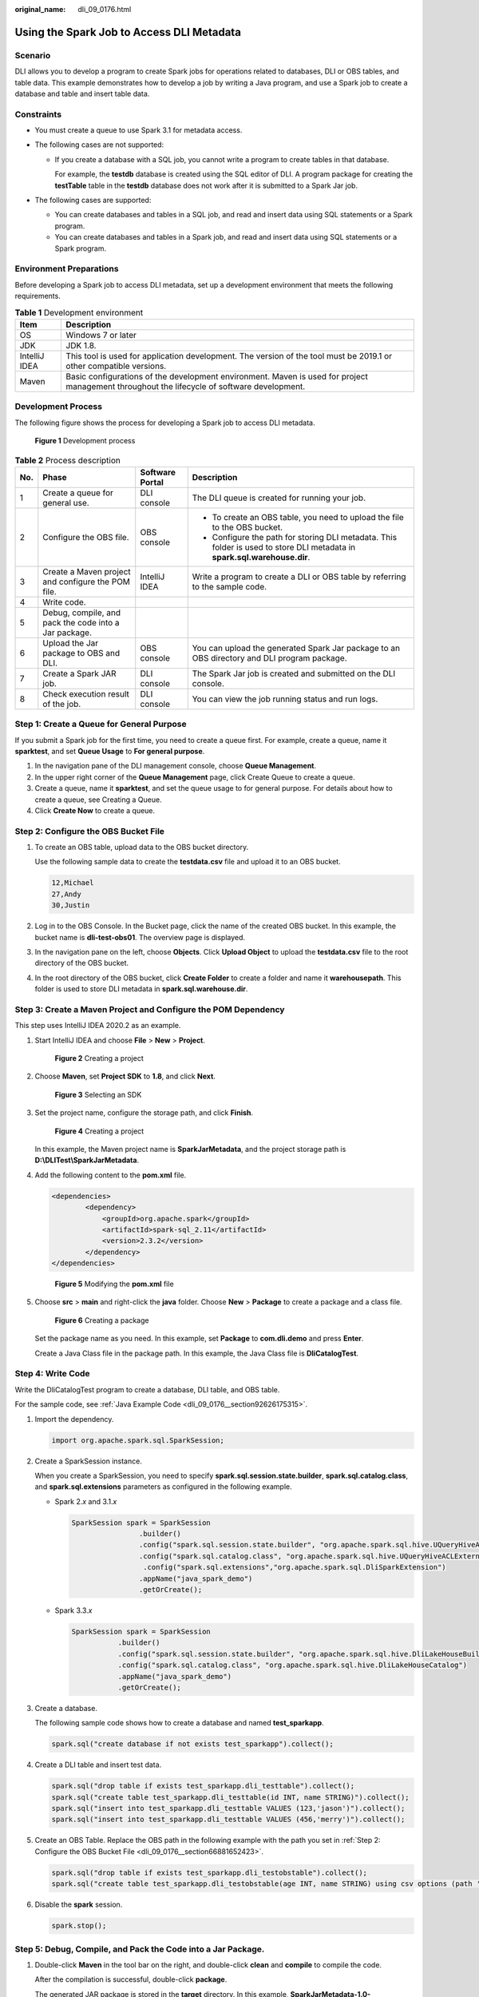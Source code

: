 :original_name: dli_09_0176.html

.. _dli_09_0176:

Using the Spark Job to Access DLI Metadata
==========================================

Scenario
--------

DLI allows you to develop a program to create Spark jobs for operations related to databases, DLI or OBS tables, and table data. This example demonstrates how to develop a job by writing a Java program, and use a Spark job to create a database and table and insert table data.

Constraints
-----------

-  You must create a queue to use Spark 3.1 for metadata access.
-  The following cases are not supported:

   -  If you create a database with a SQL job, you cannot write a program to create tables in that database.

      For example, the **testdb** database is created using the SQL editor of DLI. A program package for creating the **testTable** table in the **testdb** database does not work after it is submitted to a Spark Jar job.

-  The following cases are supported:

   -  You can create databases and tables in a SQL job, and read and insert data using SQL statements or a Spark program.
   -  You can create databases and tables in a Spark job, and read and insert data using SQL statements or a Spark program.

Environment Preparations
------------------------

Before developing a Spark job to access DLI metadata, set up a development environment that meets the following requirements.

.. table:: **Table 1** Development environment

   +---------------+---------------------------------------------------------------------------------------------------------------------------------------------+
   | Item          | Description                                                                                                                                 |
   +===============+=============================================================================================================================================+
   | OS            | Windows 7 or later                                                                                                                          |
   +---------------+---------------------------------------------------------------------------------------------------------------------------------------------+
   | JDK           | JDK 1.8.                                                                                                                                    |
   +---------------+---------------------------------------------------------------------------------------------------------------------------------------------+
   | IntelliJ IDEA | This tool is used for application development. The version of the tool must be 2019.1 or other compatible versions.                         |
   +---------------+---------------------------------------------------------------------------------------------------------------------------------------------+
   | Maven         | Basic configurations of the development environment. Maven is used for project management throughout the lifecycle of software development. |
   +---------------+---------------------------------------------------------------------------------------------------------------------------------------------+

Development Process
-------------------

The following figure shows the process for developing a Spark job to access DLI metadata.


.. figure:: /_static/images/en-us_image_0000001208012082.png
   :alt: **Figure 1** Development process

   **Figure 1** Development process

.. table:: **Table 2** Process description

   +-----------------+-------------------------------------------------------+-----------------+---------------------------------------------------------------------------------------------------------------------------+
   | No.             | Phase                                                 | Software Portal | Description                                                                                                               |
   +=================+=======================================================+=================+===========================================================================================================================+
   | 1               | Create a queue for general use.                       | DLI console     | The DLI queue is created for running your job.                                                                            |
   +-----------------+-------------------------------------------------------+-----------------+---------------------------------------------------------------------------------------------------------------------------+
   | 2               | Configure the OBS file.                               | OBS console     | -  To create an OBS table, you need to upload the file to the OBS bucket.                                                 |
   |                 |                                                       |                 | -  Configure the path for storing DLI metadata. This folder is used to store DLI metadata in **spark.sql.warehouse.dir**. |
   +-----------------+-------------------------------------------------------+-----------------+---------------------------------------------------------------------------------------------------------------------------+
   | 3               | Create a Maven project and configure the POM file.    | IntelliJ IDEA   | Write a program to create a DLI or OBS table by referring to the sample code.                                             |
   +-----------------+-------------------------------------------------------+-----------------+---------------------------------------------------------------------------------------------------------------------------+
   | 4               | Write code.                                           |                 |                                                                                                                           |
   +-----------------+-------------------------------------------------------+-----------------+---------------------------------------------------------------------------------------------------------------------------+
   | 5               | Debug, compile, and pack the code into a Jar package. |                 |                                                                                                                           |
   +-----------------+-------------------------------------------------------+-----------------+---------------------------------------------------------------------------------------------------------------------------+
   | 6               | Upload the Jar package to OBS and DLI.                | OBS console     | You can upload the generated Spark Jar package to an OBS directory and DLI program package.                               |
   +-----------------+-------------------------------------------------------+-----------------+---------------------------------------------------------------------------------------------------------------------------+
   | 7               | Create a Spark JAR job.                               | DLI console     | The Spark Jar job is created and submitted on the DLI console.                                                            |
   +-----------------+-------------------------------------------------------+-----------------+---------------------------------------------------------------------------------------------------------------------------+
   | 8               | Check execution result of the job.                    | DLI console     | You can view the job running status and run logs.                                                                         |
   +-----------------+-------------------------------------------------------+-----------------+---------------------------------------------------------------------------------------------------------------------------+

.. _dli_09_0176__section3345113541312:

Step 1: Create a Queue for General Purpose
------------------------------------------

If you submit a Spark job for the first time, you need to create a queue first. For example, create a queue, name it **sparktest**, and set **Queue Usage** to **For general purpose**.

#. In the navigation pane of the DLI management console, choose **Queue Management**.
#. In the upper right corner of the **Queue Management** page, click Create Queue to create a queue.
#. Create a queue, name it **sparktest**, and set the queue usage to for general purpose. For details about how to create a queue, see Creating a Queue.
#. Click **Create Now** to create a queue.

.. _dli_09_0176__section66881652423:

Step 2: Configure the OBS Bucket File
-------------------------------------

#. To create an OBS table, upload data to the OBS bucket directory.

   Use the following sample data to create the **testdata.csv** file and upload it to an OBS bucket.

   .. code-block::

      12,Michael
      27,Andy
      30,Justin

#. Log in to the OBS Console. In the Bucket page, click the name of the created OBS bucket. In this example, the bucket name is **dli-test-obs01**. The overview page is displayed.

#. In the navigation pane on the left, choose **Objects**. Click **Upload Object** to upload the **testdata.csv** file to the root directory of the OBS bucket.

#. In the root directory of the OBS bucket, click **Create Folder** to create a folder and name it **warehousepath**. This folder is used to store DLI metadata in **spark.sql.warehouse.dir**.

Step 3: Create a Maven Project and Configure the POM Dependency
---------------------------------------------------------------

This step uses IntelliJ IDEA 2020.2 as an example.

#. Start IntelliJ IDEA and choose **File** > **New** > **Project**.


   .. figure:: /_static/images/en-us_image_0000001208518262.png
      :alt: **Figure 2** Creating a project

      **Figure 2** Creating a project

#. Choose **Maven**, set **Project SDK** to **1.8**, and click **Next**.


   .. figure:: /_static/images/en-us_image_0000001685849073.png
      :alt: **Figure 3** Selecting an SDK

      **Figure 3** Selecting an SDK

#. Set the project name, configure the storage path, and click **Finish**.


   .. figure:: /_static/images/en-us_image_0000001685690365.png
      :alt: **Figure 4** Creating a project

      **Figure 4** Creating a project

   In this example, the Maven project name is **SparkJarMetadata**, and the project storage path is **D:\\DLITest\\SparkJarMetadata**.

#. Add the following content to the **pom.xml** file.

   .. code-block::

      <dependencies>
              <dependency>
                  <groupId>org.apache.spark</groupId>
                  <artifactId>spark-sql_2.11</artifactId>
                  <version>2.3.2</version>
              </dependency>
      </dependencies>


   .. figure:: /_static/images/en-us_image_0000001252854995.png
      :alt: **Figure 5** Modifying the **pom.xml** file

      **Figure 5** Modifying the **pom.xml** file

#. Choose **src** > **main** and right-click the **java** folder. Choose **New** > **Package** to create a package and a class file.


   .. figure:: /_static/images/en-us_image_0000001685850245.png
      :alt: **Figure 6** Creating a package

      **Figure 6** Creating a package

   Set the package name as you need. In this example, set **Package** to **com.dli.demo** and press **Enter**.

   Create a Java Class file in the package path. In this example, the Java Class file is **DliCatalogTest**.

Step 4: Write Code
------------------

Write the DliCatalogTest program to create a database, DLI table, and OBS table.

For the sample code, see :ref:`Java Example Code <dli_09_0176__section92626175315>`.

#. Import the dependency.

   .. code-block::

      import org.apache.spark.sql.SparkSession;

#. Create a SparkSession instance.

   When you create a SparkSession, you need to specify **spark.sql.session.state.builder**, **spark.sql.catalog.class**, and **spark.sql.extensions** parameters as configured in the following example.

   -  Spark 2.\ *x* and 3.1.\ *x*

      .. code-block::

         SparkSession spark = SparkSession
                         .builder()
                         .config("spark.sql.session.state.builder", "org.apache.spark.sql.hive.UQueryHiveACLSessionStateBuilder")
                         .config("spark.sql.catalog.class", "org.apache.spark.sql.hive.UQueryHiveACLExternalCatalog")
                          .config("spark.sql.extensions","org.apache.spark.sql.DliSparkExtension")
                         .appName("java_spark_demo")
                         .getOrCreate();

   -  Spark 3.3.\ *x*

      .. code-block::

         SparkSession spark = SparkSession
                    .builder()
                    .config("spark.sql.session.state.builder", "org.apache.spark.sql.hive.DliLakeHouseBuilder")
                    .config("spark.sql.catalog.class", "org.apache.spark.sql.hive.DliLakeHouseCatalog")
                    .appName("java_spark_demo")
                    .getOrCreate();

#. Create a database.

   The following sample code shows how to create a database and named **test_sparkapp**.

   .. code-block::

      spark.sql("create database if not exists test_sparkapp").collect();

#. Create a DLI table and insert test data.

   .. code-block::

      spark.sql("drop table if exists test_sparkapp.dli_testtable").collect();
      spark.sql("create table test_sparkapp.dli_testtable(id INT, name STRING)").collect();
      spark.sql("insert into test_sparkapp.dli_testtable VALUES (123,'jason')").collect();
      spark.sql("insert into test_sparkapp.dli_testtable VALUES (456,'merry')").collect();

#. Create an OBS Table. Replace the OBS path in the following example with the path you set in :ref:`Step 2: Configure the OBS Bucket File <dli_09_0176__section66881652423>`.

   .. code-block::

      spark.sql("drop table if exists test_sparkapp.dli_testobstable").collect();
      spark.sql("create table test_sparkapp.dli_testobstable(age INT, name STRING) using csv options (path 'obs://dli-test-obs01/testdata.csv')").collect();

#. Disable the **spark** session.

   .. code-block::

      spark.stop();

Step 5: Debug, Compile, and Pack the Code into a Jar Package.
-------------------------------------------------------------

#. Double-click **Maven** in the tool bar on the right, and double-click **clean** and **compile** to compile the code.

   After the compilation is successful, double-click **package**.

   The generated JAR package is stored in the **target** directory. In this example, **SparkJarMetadata-1.0-SNAPSHOT.jar** is stored in **D:\\DLITest\\SparkJarMetadata\\target**.

.. _dli_09_0176__section633044910536:

Step 6: Upload the JAR Package to OBS and DLI
---------------------------------------------

#. Log in to the OBS console and upload the **SparkJarMetadata-1.0-SNAPSHOT.jar** file to the OBS path.
#. Upload the file to DLI for package management.

   a. Log in to the DLI management console and choose **Data Management** > **Package Management**.
   b. On the **Package Management** page, click **Create** in the upper right corner.
   c. In the **Create Package** dialog, set the following parameters:

      #. **Type**: Select **JAR**.
      #. **OBS Path**: Specify the OBS path for storing the package.
      #. Set **Group** and **Group Name** as required for package identification and management.

   d. Click **OK**.

Step 7: Create a Spark Jar Job
------------------------------

#. Log in to the DLI console. In the navigation pane, choose **Job Management** > **Spark Jobs**.

#. On the **Spark Jobs** page, click **Create Job**.

#. On the displayed page, configure the following parameters:

   .. table:: **Table 3** Spark Jar job parameters

      +-----------------------------------+-------------------------------------------------------------------------------------------------------------------------------------------------------------------------------------------------+
      | Parameter                         | Value                                                                                                                                                                                           |
      +===================================+=================================================================================================================================================================================================+
      | Queue                             | Select the DLI queue created for general purpose. For example, select the queue **sparktest** created in :ref:`Step 1: Create a Queue for General Purpose <dli_09_0176__section3345113541312>`. |
      +-----------------------------------+-------------------------------------------------------------------------------------------------------------------------------------------------------------------------------------------------+
      | Spark Version                     | Select a Spark version. Select a supported Spark version from the drop-down list. The latest version is recommended.                                                                            |
      +-----------------------------------+-------------------------------------------------------------------------------------------------------------------------------------------------------------------------------------------------+
      | Job Name (--name)                 | Name of a custom Spark Jar job. For example, **SparkTestMeta**.                                                                                                                                 |
      +-----------------------------------+-------------------------------------------------------------------------------------------------------------------------------------------------------------------------------------------------+
      | Application                       | Select the package uploaded to DLI in :ref:`Step 6: Upload the JAR Package to OBS and DLI <dli_09_0176__section633044910536>`. For example, select **SparkJarObs-1.0-SNAPSHOT.jar**.            |
      +-----------------------------------+-------------------------------------------------------------------------------------------------------------------------------------------------------------------------------------------------+
      | Main Class (--class)              | The format is program package name + class name.                                                                                                                                                |
      +-----------------------------------+-------------------------------------------------------------------------------------------------------------------------------------------------------------------------------------------------+
      | Spark Arguments (--conf)          | spark.dli.metaAccess.enable=true                                                                                                                                                                |
      |                                   |                                                                                                                                                                                                 |
      |                                   | spark.sql.warehouse.dir=\ *obs://dli-test-obs01/warehousepath*                                                                                                                                  |
      |                                   |                                                                                                                                                                                                 |
      |                                   | .. note::                                                                                                                                                                                       |
      |                                   |                                                                                                                                                                                                 |
      |                                   |    Set **spark.sql.warehouse.dir** to the OBS path that is specified in :ref:`Step 2: Configure the OBS Bucket File <dli_09_0176__section66881652423>`.                                         |
      +-----------------------------------+-------------------------------------------------------------------------------------------------------------------------------------------------------------------------------------------------+
      | Access Metadata                   | Select **Yes**.                                                                                                                                                                                 |
      +-----------------------------------+-------------------------------------------------------------------------------------------------------------------------------------------------------------------------------------------------+

   Retain default values for other parameters.

#. Click **Execute** to submit the Spark Jar job. On the Job management page, view the running status.

Step 8: View Job Execution Result
---------------------------------

#. On the Job management page, view the running status. The initial status is **Starting**.

#. If the job is successfully executed, the job status is **Finished**. Perform the following operations to view the created database and table:

   a. On the DLI console, choose **SQL Editor** in the left navigation pane. The created database **test_sparkapp** is displayed in the database list.
   b. Double-click the database name to view the created DLI and OBS tables in the database.
   c. Double-click **dli_testtable** and click **Execute** to query data in the table.
   d. Comment out the statement for querying the DLI table, double-click the OBS table **dli_testobstable**, and click **Execute** to query the OBS table data.

#. If the job fails, the job status is **Failed**. Click **More** in the **Operation** column and select **Driver Logs** to view the running log.

   After the fault is rectified, click **Edit** in the **Operation** column of the job, modify job parameters, and click **Execute** to run the job again.

Follow-up Guide
---------------

-  For details about the syntax for creating DLI tables, see "SQL Syntax of Batch Jobs" > "Creating a DLI Table" in *Data Lake Insight SQL Syntax Reference*. For details about the syntax for creating OBS tables, see "SQL Syntax of Batch Jobs" > "Creating an OBS Table" in *Data Lake Insight SQL Syntax Reference*.

-  If you submit the job by calling an API, perform the following operations:

   Call the API for creating a batch processing job. The following table describes the request parameters.

   -  Set **catalog_name** in the request to **dli**.

   -  Add **"spark.dli.metaAccess.enable":"true"** to the CONF file.

      Configure **"spark.sql.warehouse.dir": "obs://bucket/warehousepath"** in the CONF file if you need to run the DDL.

      The following example provided you with the complete API request.

      .. code-block::

         {
             "queue":"citest",
             "file":"SparkJarMetadata-1.0-SNAPSHOT.jar",
             "className":"DliCatalogTest",
             "conf":{"spark.sql.warehouse.dir": "obs://bucket/warehousepath",
             "spark.dli.metaAccess.enable":"true"},
             "sc_type":"A",
             "executorCores":1,
             "numExecutors":6,
             "executorMemory":"4G",
             "driverCores":2,
             "driverMemory":"7G",
             "catalog_name": "dli"
         }

.. _dli_09_0176__section92626175315:

Java Example Code
-----------------

This example uses Java for coding. The complete sample code is as follows:

.. code-block::

   package com.dli.demo;

   import org.apache.spark.sql.SparkSession;

   public class DliCatalogTest {
       public static void main(String[] args) {

           SparkSession spark = SparkSession
                   .builder()
                   .config("spark.sql.session.state.builder", "org.apache.spark.sql.hive.UQueryHiveACLSessionStateBuilder")
                   .config("spark.sql.catalog.class", "org.apache.spark.sql.hive.UQueryHiveACLExternalCatalog")
                   .config("spark.sql.extensions","org.apache.spark.sql.DliSparkExtension")
                   .appName("java_spark_demo")
                   .getOrCreate();

           spark.sql("create database if not exists test_sparkapp").collect();
           spark.sql("drop table if exists test_sparkapp.dli_testtable").collect();
           spark.sql("create table test_sparkapp.dli_testtable(id INT, name STRING)").collect();
           spark.sql("insert into test_sparkapp.dli_testtable VALUES (123,'jason')").collect();
           spark.sql("insert into test_sparkapp.dli_testtable VALUES (456,'merry')").collect();

           spark.sql("drop table if exists test_sparkapp.dli_testobstable").collect();
           spark.sql("create table test_sparkapp.dli_testobstable(age INT, name STRING) using csv options (path 'obs://dli-test-obs01/testdata.csv')").collect();


           spark.stop();

       }
   }

Scala Example Code
------------------

.. code-block::

   object DliCatalogTest {
     def main(args:Array[String]): Unit = {
       val sql = args(0)
       val runDdl =
   Try(args(1).toBoolean).getOrElse(true)
       System.out.println(s"sql is $sql
   runDdl is $runDdl")
       val sparkConf = new SparkConf(true)
       sparkConf
         .set("spark.sql.session.state.builder","org.apache.spark.sql.hive.UQueryHiveACLSessionStateBuilder")
         .set("spark.sql.catalog.class","org.apache.spark.sql.hive.UQueryHiveACLExternalCatalog")
       sparkConf.setAppName("dlicatalogtester")

       val spark = SparkSession.builder
         .config(sparkConf)
         .enableHiveSupport()
         .config("spark.sql.extensions","org.apache.spark.sql.DliSparkExtension")
         .appName("SparkTest")
         .getOrCreate()

       System.out.println("catalog is "
   + spark.sessionState.catalog.toString)
       if (runDdl) {
         val df = spark.sql(sql).collect()
       } else {
         spark.sql(sql).show()
       }

       spark.close()
     }

   }

Example Python Code
-------------------

.. code-block::

   #!/usr/bin/python
   # -*- coding: UTF-8 -*-

   from __future__ import print_function

   import sys

   from pyspark.sql import SparkSession

   if __name__ == "__main__":
       url = sys.argv[1]
       creatTbl = "CREATE TABLE test_sparkapp.dli_rds USING JDBC OPTIONS ('url'='jdbc:mysql://%s'," \
                 "'driver'='com.mysql.jdbc.Driver','dbtable'='test.test'," \
                 " 'passwdauth' = 'DatasourceRDSTest_pwd','encryption' = 'true')" % url

       spark = SparkSession \
           .builder \
           .enableHiveSupport() \
   .config("spark.sql.session.state.builder","org.apache.spark.sql.hive.UQueryHiveACLSessionStateBuilder") \
   .config("spark.sql.catalog.class", "org.apache.spark.sql.hive.UQueryHiveACLExternalCatalog") \
   .config("spark.sql.extensions","org.apache.spark.sql.DliSparkExtension") \
           .appName("python Spark test catalog") \
           .getOrCreate()

       spark.sql("CREATE database if not exists test_sparkapp").collect()
       spark.sql("drop table if exists test_sparkapp.dli_rds").collect()
       spark.sql(creatTbl).collect()
       spark.sql("select * from test_sparkapp.dli_rds").show()
       spark.sql("insert into table test_sparkapp.dli_rds select 12,'aaa'").collect()
       spark.sql("select * from test_sparkapp.dli_rds").show()
       spark.sql("insert overwrite table test_sparkapp.dli_rds select 1111,'asasasa'").collect()
       spark.sql("select * from test_sparkapp.dli_rds").show()
       spark.sql("drop table test_sparkapp.dli_rds").collect()
       spark.stop()
